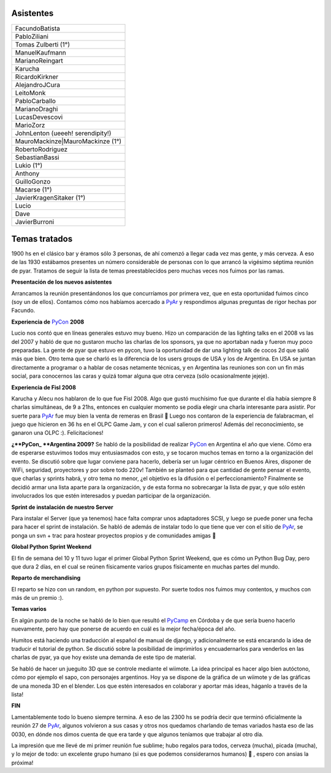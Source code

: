 .. title: Reunión 27 - 07/05/2008 19hs - Bar "El Clásico", Buenos Aires


Asistentes
----------

.. csv-table::

    FacundoBatista
    PabloZiliani
    Tomas Zulberti (1°)
    ManuelKaufmann
    MarianoReingart
    Karucha
    RicardoKirkner
    AlejandroJCura
    LeitoMonk
    PabloCarballo
    MarianoDraghi
    LucasDevescovi
    MarioZorz
    JohnLenton (ueeeh! serendipity!)
    MauroMackinze|MauroMackinze (1°)
    RobertoRodriguez
    SebastianBassi
    Lukio (1°)
    Anthony
    GuilloGonzo
    Macarse (1°)
    JavierKragenSitaker (1°)
    Lucio
    Dave
    JavierBurroni

Temas tratados
--------------

1900 hs en el clásico bar y éramos sólo 3 personas, de ahí comenzó a llegar cada vez mas gente, y más cerveza. A eso de las 1930 estábamos presentes un número considerable de personas con lo que arrancó la vigésimo séptima reunión de pyar. Tratamos de seguir la lista de temas preestablecidos pero muchas veces nos fuimos por las ramas.

**Presentación de los nuevos asistentes**

Arrancamos la reunión presentándonos los que concurríamos por primera vez, que en esta oportunidad fuimos cinco (soy un de ellos). Contamos cómo nos habíamos acercado a PyAr_ y respondimos algunas preguntas de rigor hechas por Facundo.

**Experiencia de** PyCon_ **2008**

Lucio nos contó que en líneas generales estuvo muy bueno. Hizo un comparación de las lighting talks en el 2008 vs las del 2007 y habló de que no gustaron mucho las charlas de los sponsors, ya que no aportaban nada y fueron muy poco preparadas. La gente de pyar que estuvo en pycon, tuvo la oportunidad de dar una lighting talk de cocos 2d que salió más que bien. Otro tema que se charló es la diferencia de los users groups de USA y los de Argentina. En USA se juntan directamente a programar o a hablar de cosas netamente técnicas, y en Argentina las reuniones son con un fin más social, para conocernos las caras y quizá tomar alguna que otra cerveza (sólo ocasionalmente jejeje).

**Experiencia de Fisl 2008**

Karucha y Alecu nos hablaron de lo que fue Fisl 2008. Algo que gustó muchísimo fue que durante el día había siempre 8 charlas simultáneas, de 9 a 21hs, entonces en cualquier momento se podía elegir una charla interesante para asistir. Por suerte para PyAr_ fue muy bien la venta de remeras en Brasil 🙂 Luego nos contaron de la experiencia de falabracman, el juego que hicieron en 36 hs en el OLPC Game Jam, y con el cual salieron primeros! Además del reconocimiento, se ganaron una OLPC :). Felicitaciones!

**¿**PyCon_ **Argentina 2009?** Se habló de la posibilidad de realizar PyCon_ en Argentina el año que viene. Cómo era de esperarse estuvimos todos muy entusiasmados con esto, y se tocaron muchos temas en torno a la organización del evento. Se discutió sobre que lugar conviene para hacerlo, debería ser un lugar céntrico en Buenos Aires, disponer de WiFi, seguridad, proyectores y por sobre todo 220v! También se planteó para que cantidad de gente pensar el evento, que charlas y sprints habrá, y otro tema no menor, ¿el objetivo es la difusión o el perfeccionamiento? Finalmente se decidió armar una lista aparte para la organización, y de esta forma no sobrecargar la lista de pyar, y que sólo estén involucrados los que estén interesados y puedan participar de la organización.

**Sprint de instalación de nuestro Server**

Para instalar el Server (que ya tenemos) hace falta comprar unos adaptadores SCSI, y luego se puede poner una fecha para hacer el sprint de instalación. Se habló de además de instalar todo lo que tiene que ver con el sitio de PyAr_, se ponga un svn + trac para hostear proyectos propios y de comunidades amigas 🙂

**Global Python Sprint Weekend**

El fin de semana del 10 y 11 tuvo lugar el primer Global Python Sprint Weekend, que es cómo un Python Bug Day, pero que dura 2 días, en el cual se reúnen físicamente varios grupos físicamente en muchas partes del mundo.

**Reparto de merchandising**

El reparto se hizo con un random, en python por supuesto. Por suerte todos nos fuimos muy contentos, y muchos con más de un premio :).

**Temas varios**

En algún punto de la noche se habló de lo bien que resultó el PyCamp_ en Córdoba y de que sería bueno hacerlo nuevamente, pero hay que ponerse de acuerdo en cuál es la mejor fecha/época del año.

Humitos está haciendo una traducción al español de manual de django, y adicionalmente se está encarando la idea de traducir el tutorial de python. Se discutió sobre la posibilidad de imprimirlos y encuadernarlos para venderlos en las charlas de pyar, ya que hoy existe una demanda de este tipo de material.

Se habló de hacer un jueguito 3D que se controle mediante el wiimote. La idea principal es hacer algo bien autóctono, cómo por ejemplo el sapo, con personajes argentinos. Hoy ya se dispone de la gráfica de un wiimote y de las gráficas de una moneda 3D en el blender. Los que estén interesados en colaborar y aportar más ideas, háganlo a través de la lista!

**FIN**

Lamentablemente todo lo bueno siempre termina. A eso de las 2300 hs se podría decir que terminó oficialmente la reunión 27 de PyAr_, algunos volvieron a sus casas y otros nos quedamos charlando de temas variados hasta eso de las 0030, en dónde nos dimos cuenta de que era tarde y que algunos teníamos que trabajar al otro día.

La impresión que me llevé de mi primer reunión fue sublime; hubo regalos para todos, cerveza (mucha), picada (mucha), y lo mejor de todo: un excelente grupo humano (si es que podemos considerarnos humanos) 🙂 , espero con ansias la próxima!

.. ############################################################################

.. _MauroMackinze (1°): MauroMackinze

.. _pyar: /pyar
.. _pycamp: /pycamp
.. _pycon: /pycon
